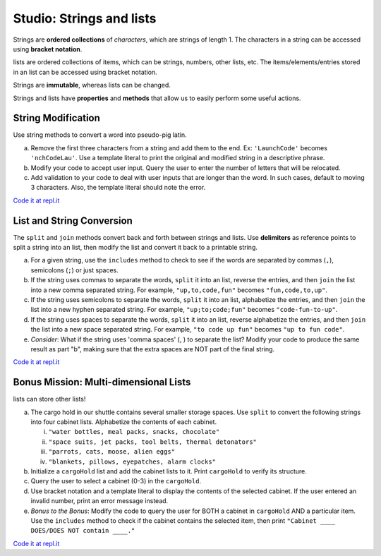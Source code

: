 Studio: Strings and lists
==========================

Strings are **ordered collections** of *characters*, which are strings of
length 1. The characters in a string can be accessed using
**bracket notation**.

lists are ordered collections of items, which can be strings, numbers,
other lists, etc. The items/elements/entries stored in an list can be
accessed using bracket notation.

Strings are **immutable**, whereas lists can be changed.

Strings and lists have **properties** and **methods** that allow us to easily
perform some useful actions.

String Modification
-------------------

Use string methods to convert a word into pseudo-pig latin.

a. Remove the first three characters from a string and add them to the end.
   Ex: ``'LaunchCode'`` becomes ``'nchCodeLau'``. Use a template literal to
   print the original and modified string in a descriptive phrase.
b. Modify your code to accept user input. Query the user to enter the
   number of letters that will be relocated.
c. Add validation to your code to deal with user inputs that are longer than the
   word. In such cases, default to moving 3 characters. Also, the template
   literal should note the error.

`Code it at repl.it <https://replit.com/@launchcode/StringAndListStudio01>`__

List and String Conversion
----------------------------

The ``split`` and ``join`` methods convert back and forth between strings
and lists. Use **delimiters** as reference points to split a string into an
list, then modify the list and convert it back to a printable string.

a. For a given string, use the ``includes`` method to check to see if the
   words are separated by commas (``,``), semicolons (``;``) or just spaces.
b. If the string uses commas to separate the words, ``split`` it into an list,
   reverse the entries, and then ``join`` the list into a new comma separated
   string. For example, ``"up,to,code,fun"`` becomes ``"fun,code,to,up"``.
c. If the string uses semicolons to separate the words, ``split`` it into an
   list, alphabetize the entries, and then ``join`` the list into a new
   hyphen separated string. For example, ``"up;to;code;fun"`` becomes
   ``"code-fun-to-up"``.
d. If the string uses spaces to separate the words, ``split`` it into an list,
   reverse alphabetize the entries, and then ``join`` the list into a new
   space separated string. For example, ``"to code up fun"`` becomes
   ``"up to fun code"``.
e. *Consider*: What if the string uses 'comma spaces' (, ) to separate the
   list? Modify your code to produce the same result as part "b", making sure
   that the extra spaces are NOT part of the final string.

`Code it at repl.it <https://replit.com/@launchcode/StringAndListStudio02>`__

Bonus Mission: Multi-dimensional Lists
--------------------------------------

lists can store other lists!

a. The cargo hold in our shuttle contains several smaller storage spaces. Use
   ``split`` to convert the following strings into four cabinet lists.
   Alphabetize the contents of each cabinet.

   i. ``"water bottles, meal packs, snacks, chocolate"``
   ii. ``"space suits, jet packs, tool belts, thermal detonators"``
   iii. ``"parrots, cats, moose, alien eggs"``
   iv. ``"blankets, pillows, eyepatches, alarm clocks"``

b. Initialize a ``cargoHold`` list and add the cabinet lists to it. Print
   ``cargoHold`` to verify its structure.
c. Query the user to select a cabinet (0-3) in the ``cargoHold``.
d. Use bracket notation and a template literal to display the contents of
   the selected cabinet. If the user entered an invalid number, print an
   error message instead.
e. *Bonus to the Bonus*: Modify the code to query the user for BOTH a cabinet in
   ``cargoHold`` AND a particular item. Use the ``includes`` method to check
   if the cabinet contains the selected item, then print ``"Cabinet ____
   DOES/DOES NOT contain ____."``

`Code it at repl.it <https://replit.com/@launchcode/StringAndListStudio03>`__
